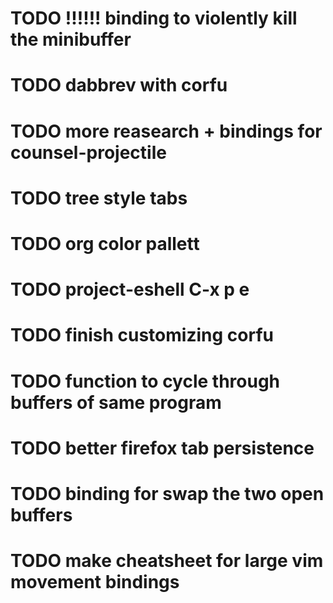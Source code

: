 * TODO !!!!!! binding to violently kill the minibuffer
* TODO dabbrev with corfu


* TODO more reasearch + bindings for counsel-projectile 
* TODO tree style tabs
* TODO org color pallett
* TODO  project-eshell C-x p e

* TODO finish customizing corfu
* TODO function to cycle through buffers of same program
* TODO better firefox tab persistence
* TODO binding for swap the two open buffers

* TODO make cheatsheet for large vim movement bindings
